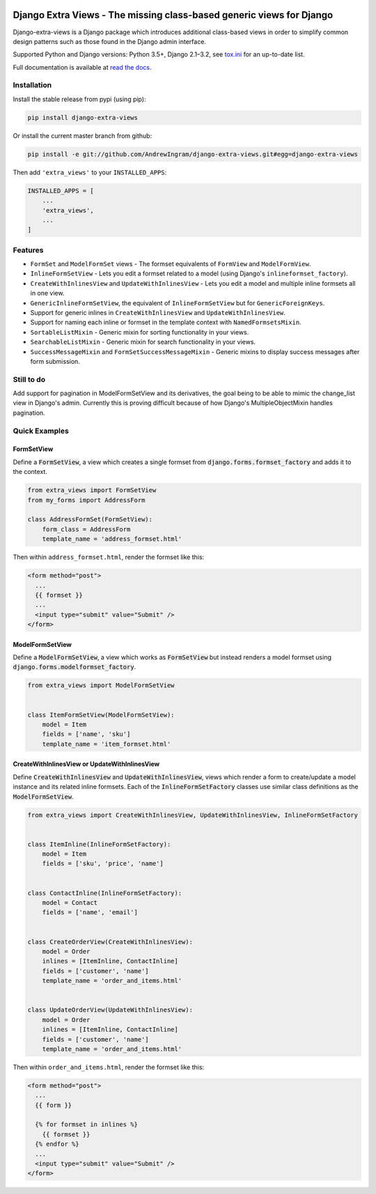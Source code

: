 |travis| |codecov| |docs-status|

Django Extra Views - The missing class-based generic views for Django
========================================================================

Django-extra-views is a Django package which introduces additional class-based views
in order to simplify common design patterns such as those found in the Django
admin interface.

Supported Python and Django versions: Python 3.5+, Django 2.1–3.2,
see `tox.ini <https://github.com/AndrewIngram/django-extra-views/blob/master/tox.ini>`_ for an up-to-date list.

Full documentation is available at `read the docs`_.

.. _read the docs: https://django-extra-views.readthedocs.io/

.. |travis| image:: https://secure.travis-ci.org/AndrewIngram/django-extra-views.svg?branch=master
    :target: https://travis-ci.org/AndrewIngram/django-extra-views
    :alt: Build Status

.. |codecov| image:: https://codecov.io/github/AndrewIngram/django-extra-views/coverage.svg?branch=master
    :target: https://codecov.io/github/AndrewIngram/django-extra-views?branch=master
    :alt: Coverage Status

.. |docs-status| image:: https://readthedocs.org/projects/django-extra-views/badge/?version=latest
    :target: https://django-extra-views.readthedocs.io/
    :alt: Documentation Status

.. installation-start

Installation
------------

Install the stable release from pypi (using pip):

.. code-block:: sh

    pip install django-extra-views

Or install the current master branch from github:

.. code-block:: sh

    pip install -e git://github.com/AndrewIngram/django-extra-views.git#egg=django-extra-views

Then add ``'extra_views'`` to your ``INSTALLED_APPS``:

.. code-block:: python

    INSTALLED_APPS = [
        ...
        'extra_views',
        ...
    ]

.. installation-end

.. features-start

Features
--------

- ``FormSet`` and ``ModelFormSet`` views - The formset equivalents of
  ``FormView`` and ``ModelFormView``.
- ``InlineFormSetView`` - Lets you edit a formset related to a model (using
  Django's ``inlineformset_factory``).
- ``CreateWithInlinesView`` and ``UpdateWithInlinesView`` - Lets you edit a
  model and multiple inline formsets all in one view.
- ``GenericInlineFormSetView``, the equivalent of ``InlineFormSetView`` but for
  ``GenericForeignKeys``.
- Support for generic inlines in ``CreateWithInlinesView`` and
  ``UpdateWithInlinesView``.
- Support for naming each inline or formset in the template context with
  ``NamedFormsetsMixin``.
- ``SortableListMixin`` - Generic mixin for sorting functionality in your views.
- ``SearchableListMixin`` - Generic mixin for search functionality in your views.
- ``SuccessMessageMixin`` and ``FormSetSuccessMessageMixin`` - Generic mixins
  to display success messages after form submission.

.. features-end

Still to do
-----------

Add support for pagination in ModelFormSetView and its derivatives, the goal
being to be able to mimic the change_list view in Django's admin. Currently this
is proving difficult because of how Django's MultipleObjectMixin handles pagination.

.. quick-examples-start

Quick Examples
--------------

FormSetView
^^^^^^^^^^^^^^^^^^^^^^^

Define a :code:`FormSetView`, a view which creates a single formset from
:code:`django.forms.formset_factory` and adds it to the context.

.. code-block:: python

    from extra_views import FormSetView
    from my_forms import AddressForm

    class AddressFormSet(FormSetView):
        form_class = AddressForm
        template_name = 'address_formset.html'

Then within ``address_formset.html``, render the formset like this:

.. code-block:: html

    <form method="post">
      ...
      {{ formset }}
      ...
      <input type="submit" value="Submit" />
    </form>

ModelFormSetView
^^^^^^^^^^^^^^^^^^^^

Define a :code:`ModelFormSetView`, a view which works as :code:`FormSetView`
but instead renders a model formset using
:code:`django.forms.modelformset_factory`.

.. code-block:: python

    from extra_views import ModelFormSetView


    class ItemFormSetView(ModelFormSetView):
        model = Item
        fields = ['name', 'sku']
        template_name = 'item_formset.html'

CreateWithInlinesView or UpdateWithInlinesView
^^^^^^^^^^^^^^^^^^^^^^^^^^^^^^^^^^^^^^^^^^^^^^

Define :code:`CreateWithInlinesView` and :code:`UpdateWithInlinesView`,
views which render a form to create/update a model instance and its related
inline formsets. Each of the :code:`InlineFormSetFactory` classes use similar
class definitions as the :code:`ModelFormSetView`.

.. code-block:: python

    from extra_views import CreateWithInlinesView, UpdateWithInlinesView, InlineFormSetFactory


    class ItemInline(InlineFormSetFactory):
        model = Item
        fields = ['sku', 'price', 'name']


    class ContactInline(InlineFormSetFactory):
        model = Contact
        fields = ['name', 'email']


    class CreateOrderView(CreateWithInlinesView):
        model = Order
        inlines = [ItemInline, ContactInline]
        fields = ['customer', 'name']
        template_name = 'order_and_items.html'


    class UpdateOrderView(UpdateWithInlinesView):
        model = Order
        inlines = [ItemInline, ContactInline]
        fields = ['customer', 'name']
        template_name = 'order_and_items.html'


Then within ``order_and_items.html``, render the formset like this:

.. code-block:: html

    <form method="post">
      ...
      {{ form }}

      {% for formset in inlines %}
        {{ formset }}
      {% endfor %}
      ...
      <input type="submit" value="Submit" />
    </form>

.. quick-examples-end
